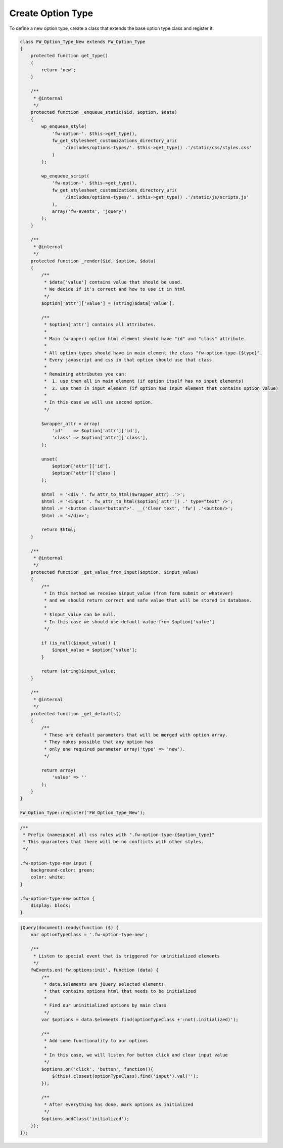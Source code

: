 Create Option Type
==================

To define a new option type, create a class that extends the base option type class and register it.

.. code-block:: php

    class FW_Option_Type_New extends FW_Option_Type
    {
        protected function get_type()
        {
            return 'new';
        }

        /**
         * @internal
         */
        protected function _enqueue_static($id, $option, $data)
        {
            wp_enqueue_style(
                'fw-option-'. $this->get_type(),
                fw_get_stylesheet_customizations_directory_uri(
                    '/includes/options-types/'. $this->get_type() .'/static/css/styles.css'
                )
            );

            wp_enqueue_script(
                'fw-option-'. $this->get_type(),
                fw_get_stylesheet_customizations_directory_uri(
                    '/includes/options-types/'. $this->get_type() .'/static/js/scripts.js'
                ),
                array('fw-events', 'jquery')
            );
        }

        /**
         * @internal
         */
        protected function _render($id, $option, $data)
        {
            /**
             * $data['value'] contains value that should be used.
             * We decide if it's correct and how to use it in html
             */
            $option['attr']['value'] = (string)$data['value'];

            /**
             * $option['attr'] contains all attributes.
             *
             * Main (wrapper) option html element should have "id" and "class" attribute.
             *
             * All option types should have in main element the class "fw-option-type-{$type}".
             * Every javascript and css in that option should use that class.
             *
             * Remaining attributes you can:
             *  1. use them all in main element (if option itself has no input elements)
             *  2. use them in input element (if option has input element that contains option value)
             *
             * In this case we will use second option.
             */

            $wrapper_attr = array(
                'id'    => $option['attr']['id'],
                'class' => $option['attr']['class'],
            );

            unset(
                $option['attr']['id'],
                $option['attr']['class']
            );

            $html  = '<div '. fw_attr_to_html($wrapper_attr) .'>';
            $html .= '<input '. fw_attr_to_html($option['attr']) .' type="text" />';
            $html .= '<button class="button">'. __('Clear text', 'fw') .'<button/>';
            $html .= '</div>';

            return $html;
        }

        /**
         * @internal
         */
        protected function _get_value_from_input($option, $input_value)
        {
            /**
             * In this method we receive $input_value (from form submit or whatever)
             * and we should return correct and safe value that will be stored in database.
             *
             * $input_value can be null.
             * In this case we should use default value from $option['value']
             */

            if (is_null($input_value)) {
                $input_value = $option['value'];
            }

            return (string)$input_value;
        }

        /**
         * @internal
         */
        protected function _get_defaults()
        {
            /**
             * These are default parameters that will be merged with option array.
             * They makes possible that any option has
             * only one required parameter array('type' => 'new').
             */

            return array(
                'value' => ''
            );
        }
    }

    FW_Option_Type::register('FW_Option_Type_New');

.. code-block:: css

    /**
     * Prefix (namespace) all css rules with ".fw-option-type-{$option_type}"
     * This guarantees that there will be no conflicts with other styles.
     */

    .fw-option-type-new input {
        background-color: green;
        color: white;
    }

    .fw-option-type-new button {
        display: block;
    }

.. code-block:: js

    jQuery(document).ready(function ($) {
        var optionTypeClass = '.fw-option-type-new';

        /**
         * Listen to special event that is triggered for uninitialized elements
         */
        fwEvents.on('fw:options:init', function (data) {
            /**
             * data.$elements are jQuery selected elements
             * that contains options html that needs to be initialized
             *
             * Find our uninitialized options by main class
             */
            var $options = data.$elements.find(optionTypeClass +':not(.initialized)');

            /**
             * Add some functionality to our options
             *
             * In this case, we will listen for button click and clear input value
             */
            $options.on('click', 'button', function(){
                $(this).closest(optionTypeClass).find('input').val('');
            });

            /**
             * After everything has done, mark options as initialized
             */
            $options.addClass('initialized');
        });
    });

